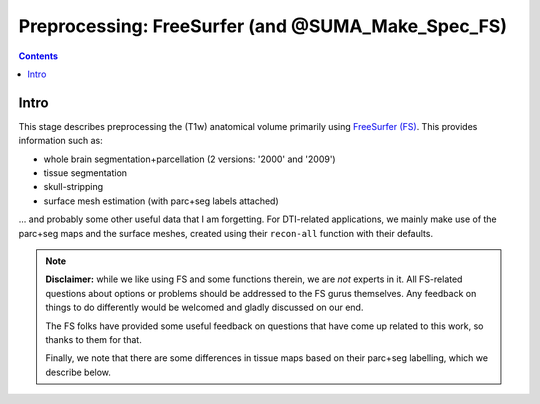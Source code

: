 .. _FreeSurfering:


Preprocessing: FreeSurfer (and @SUMA_Make_Spec_FS)
==================================================

.. contents::
   :depth: 3

Intro
-----

This stage describes preprocessing the (T1w) anatomical volume
primarily using `FreeSurfer (FS) <https://surfer.nmr.mgh.harvard.edu/>`_.
This provides information such as:

* whole brain segmentation+parcellation (2 versions: '2000' and
  '2009')
* tissue segmentation
* skull-stripping
* surface mesh estimation (with parc+seg labels attached)

\.\.\. and probably some other useful data that I am forgetting.  For
DTI-related applications, we mainly make use of the parc+seg maps and
the surface meshes, created using their ``recon-all`` function with
their defaults.

.. note:: **Disclaimer:** while we like using FS and some functions
          therein, we are *not* experts in it. All FS-related
          questions about options or problems should be addressed to
          the FS gurus themselves.  Any feedback on things to do
          differently would be welcomed and gladly discussed on our
          end.  

          The FS folks have provided some useful feedback on questions
          that have come up related to this work, so thanks to them
          for that.  

          Finally, we note that there are some differences in tissue
          maps based on their parc+seg labelling, which we describe
          below.

